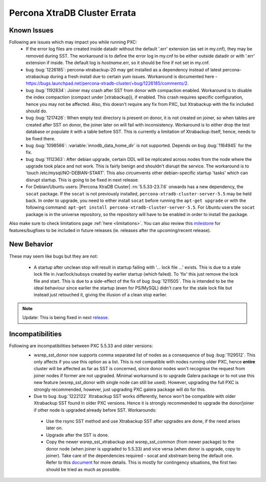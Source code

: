 .. _Errata:

====================================
 Percona XtraDB Cluster Errata
====================================

Known Issues
-------------

Following are issues which may impact you while running PXC:
 - If the error log files are created inside datadir without the default '.err' extension (as set in my.cnf), they may be removed during SST. The workaround is to define the error log in my.cnf to be either outside datadir or with '.err' extension if inside. The default log is `hostname`.err, so it should be fine if not set in my.cnf.
 - bug :bug:`1226185`: percona-xtrabackup-20 may get installed as a dependency instead of latest percona-xtrabackup during a fresh install due to certain yum issues. Workaround is documented here - https://bugs.launchpad.net/percona-xtradb-cluster/+bug/1226185/comments/2.
 - bug :bug:`1192834`: Joiner may crash after SST from donor with compaction enabled. Workaround is to disable the index compaction (compact under [xtrabackup]), if enabled. This crash requires specific configuration, hence you may not be affected. Also, this doesn't require any fix from PXC, but Xtrabackup with the fix included should do.
 - bug :bug:`1217426`: When empty test directory is present on donor, it is not created on joiner, so when tables are created after SST on donor, the joiner later on will fail with inconsistency. Workaround is to either drop the test database or populate it with a table before SST. This is currently a limitation of Xtrabackup itself, hence, needs to be fixed there.
 - bug :bug:`1098566`: :variable:`innodb_data_home_dir` is not supported. Depends on bug :bug:`1164945` for the fix.
 - bug :bug:`1112363`: After debian upgrade, certain DDL will be replicated across nodes from the node where the upgrade took place and not work. This is fairly benign and shouldn't disrupt the service. The workaround is to 'touch /etc/mysql/NO-DEBIAN-START'. This also circumvents other debian-specific startup 'tasks' which can disrupt startup. This is going to be fixed in next release.
 - For Debian/Ubuntu users: |Percona XtraDB Cluster| :rn:`5.5.33-23.7.6` onwards has a new dependency, the ``socat`` package. If the ``socat`` is not previously installed, ``percona-xtradb-cluster-server-5.5`` may be held back. In order to upgrade, you need to either install ``socat`` before running the ``apt-get upgrade`` or with the following command: ``apt-get install percona-xtradb-cluster-server-5.5``. For *Ubuntu* users the ``socat`` package is in the universe repository, so the repository will have to be enabled in order to install the package.


Also make sure to check limitations page :ref:`here <limitations>`. You can also review this `milestone <https://launchpad.net/percona-xtradb-cluster/+milestone/future-5.5>`_ for features/bugfixes to be included in future releases (ie. releases after the upcoming/recent release).


New Behavior
-------------

These may seem like bugs but they are not:

 - A startup after unclean stop will result in startup failing with '... lock file ...' exists. This is due to a stale lock file in /var/lock/subsys created by earlier startup (which failed). To 'fix' this just remove the lock file and start. This is due to a side-effect of the fix of bug :bug:`1211505`. This is intended to be the ideal behaviour since earlier the startup (even for PS/MySQL) didn't care for the stale lock file but instead just retouched it, giving the illusion of a clean stop earlier. 

.. note::
    Update: This is being fixed in next `release <https://launchpad.net/percona-xtradb-cluster/+milestone/5.5.34-23.7.6>`_.


Incompatibilities
-------------------

Following are incompatibilities between PXC 5.5.33 and older versions:
 - wsrep_sst_donor now supports comma separated list of nodes as a consequence of bug :bug:`1129512`. This only affects if you use this option as a list. This is not compatible with nodes running older PXC, hence **entire** cluster will be affected as far as SST is concerned, since donor nodes won't recognise the request from joiner nodes if former are not upgraded. Minimal workaround is to upgrade Galera package or to not use this new feature (wsrep_sst_donor with single node can still be used). However, upgrading the full PXC is strongly recommended, however, just upgrading PXC galera package will do for this.
 - Due to bug :bug:`1222122` Xtrabackup SST works differently, hence won't be compatible with older Xtrabackup SST found in older PXC versions. Hence it is strongly recommended to upgrade the donor/joiner if other node is upgraded already before SST. Workarounds:

  * Use the rsync SST method and use Xtrabackup SST after upgrades are done, if the need arises later on.
  * Upgrade after the SST is done.
  * Copy the newer wsrep_sst_xtrabackup and wsrep_sst_common (from newer package) to the donor node (when joiner is upgraded to 5.5.33) and vice versa (when donor is upgrade, copy to joiner). Take care of the dependencies required - socat and xbstream being the default one. Refer to this `document <http://www.percona.com/doc/percona-xtradb-cluster/manual/xtrabackup_sst.html>`_ for more details. This is mostly for 
    contingency situations, the first two should be tried as much as possible.
